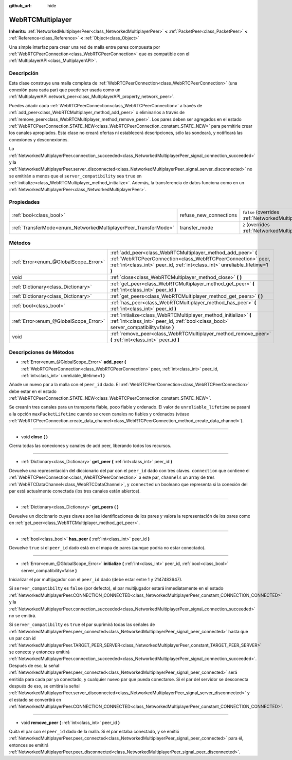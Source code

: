 :github_url: hide

.. Generated automatically by doc/tools/make_rst.py in Godot's source tree.
.. DO NOT EDIT THIS FILE, but the WebRTCMultiplayer.xml source instead.
.. The source is found in doc/classes or modules/<name>/doc_classes.

.. _class_WebRTCMultiplayer:

WebRTCMultiplayer
=================

**Inherits:** :ref:`NetworkedMultiplayerPeer<class_NetworkedMultiplayerPeer>` **<** :ref:`PacketPeer<class_PacketPeer>` **<** :ref:`Reference<class_Reference>` **<** :ref:`Object<class_Object>`

Una simple interfaz para crear una red de malla entre pares compuesta por :ref:`WebRTCPeerConnection<class_WebRTCPeerConnection>` que es compatible con el :ref:`MultiplayerAPI<class_MultiplayerAPI>`.

Descripción
----------------------

Esta clase construye una malla completa de :ref:`WebRTCPeerConnection<class_WebRTCPeerConnection>` (una conexión para cada par) que puede ser usada como un :ref:`MultiplayerAPI.network_peer<class_MultiplayerAPI_property_network_peer>`.

Puedes añadir cada :ref:`WebRTCPeerConnection<class_WebRTCPeerConnection>` a través de :ref:`add_peer<class_WebRTCMultiplayer_method_add_peer>` o eliminarlos a través de :ref:`remove_peer<class_WebRTCMultiplayer_method_remove_peer>`. Los pares deben ser agregados en el estado :ref:`WebRTCPeerConnection.STATE_NEW<class_WebRTCPeerConnection_constant_STATE_NEW>` para permitirle crear los canales apropiados. Esta clase no creará ofertas ni establecerá descripciones, sólo las sondeará, y notificará las conexiones y desconexiones.

La :ref:`NetworkedMultiplayerPeer.connection_succeeded<class_NetworkedMultiplayerPeer_signal_connection_succeeded>` y la :ref:`NetworkedMultiplayerPeer.server_disconnected<class_NetworkedMultiplayerPeer_signal_server_disconnected>` no se emitirán a menos que el ``server_compatibility`` sea ``true`` en :ref:`initialize<class_WebRTCMultiplayer_method_initialize>`. Además, la transferencia de datos funciona como en un :ref:`NetworkedMultiplayerPeer<class_NetworkedMultiplayerPeer>`.

Propiedades
----------------------

+-----------------------------------------------------------------+------------------------+-----------------------------------------------------------------------------------------------------------------------+
| :ref:`bool<class_bool>`                                         | refuse_new_connections | ``false`` (overrides :ref:`NetworkedMultiplayerPeer<class_NetworkedMultiplayerPeer_property_refuse_new_connections>`) |
+-----------------------------------------------------------------+------------------------+-----------------------------------------------------------------------------------------------------------------------+
| :ref:`TransferMode<enum_NetworkedMultiplayerPeer_TransferMode>` | transfer_mode          | ``2`` (overrides :ref:`NetworkedMultiplayerPeer<class_NetworkedMultiplayerPeer_property_transfer_mode>`)              |
+-----------------------------------------------------------------+------------------------+-----------------------------------------------------------------------------------------------------------------------+

Métodos
--------------

+---------------------------------------+---------------------------------------------------------------------------------------------------------------------------------------------------------------------------------------------------------------+
| :ref:`Error<enum_@GlobalScope_Error>` | :ref:`add_peer<class_WebRTCMultiplayer_method_add_peer>` **(** :ref:`WebRTCPeerConnection<class_WebRTCPeerConnection>` peer, :ref:`int<class_int>` peer_id, :ref:`int<class_int>` unreliable_lifetime=1 **)** |
+---------------------------------------+---------------------------------------------------------------------------------------------------------------------------------------------------------------------------------------------------------------+
| void                                  | :ref:`close<class_WebRTCMultiplayer_method_close>` **(** **)**                                                                                                                                                |
+---------------------------------------+---------------------------------------------------------------------------------------------------------------------------------------------------------------------------------------------------------------+
| :ref:`Dictionary<class_Dictionary>`   | :ref:`get_peer<class_WebRTCMultiplayer_method_get_peer>` **(** :ref:`int<class_int>` peer_id **)**                                                                                                            |
+---------------------------------------+---------------------------------------------------------------------------------------------------------------------------------------------------------------------------------------------------------------+
| :ref:`Dictionary<class_Dictionary>`   | :ref:`get_peers<class_WebRTCMultiplayer_method_get_peers>` **(** **)**                                                                                                                                        |
+---------------------------------------+---------------------------------------------------------------------------------------------------------------------------------------------------------------------------------------------------------------+
| :ref:`bool<class_bool>`               | :ref:`has_peer<class_WebRTCMultiplayer_method_has_peer>` **(** :ref:`int<class_int>` peer_id **)**                                                                                                            |
+---------------------------------------+---------------------------------------------------------------------------------------------------------------------------------------------------------------------------------------------------------------+
| :ref:`Error<enum_@GlobalScope_Error>` | :ref:`initialize<class_WebRTCMultiplayer_method_initialize>` **(** :ref:`int<class_int>` peer_id, :ref:`bool<class_bool>` server_compatibility=false **)**                                                    |
+---------------------------------------+---------------------------------------------------------------------------------------------------------------------------------------------------------------------------------------------------------------+
| void                                  | :ref:`remove_peer<class_WebRTCMultiplayer_method_remove_peer>` **(** :ref:`int<class_int>` peer_id **)**                                                                                                      |
+---------------------------------------+---------------------------------------------------------------------------------------------------------------------------------------------------------------------------------------------------------------+

Descripciones de Métodos
------------------------------------------------

.. _class_WebRTCMultiplayer_method_add_peer:

- :ref:`Error<enum_@GlobalScope_Error>` **add_peer** **(** :ref:`WebRTCPeerConnection<class_WebRTCPeerConnection>` peer, :ref:`int<class_int>` peer_id, :ref:`int<class_int>` unreliable_lifetime=1 **)**

Añade un nuevo par a la malla con el ``peer_id`` dado. El :ref:`WebRTCPeerConnection<class_WebRTCPeerConnection>` debe estar en el estado :ref:`WebRTCPeerConnection.STATE_NEW<class_WebRTCPeerConnection_constant_STATE_NEW>`.

Se crearán tres canales para un transporte fiable, poco fiable y ordenado. El valor de ``unreliable_lifetime`` se pasará a la opción ``maxPacketLifetime`` cuando se creen canales no fiables y ordenados (véase :ref:`WebRTCPeerConnection.create_data_channel<class_WebRTCPeerConnection_method_create_data_channel>`).

----

.. _class_WebRTCMultiplayer_method_close:

- void **close** **(** **)**

Cierra todas las conexiones y canales de add peer, liberando todos los recursos.

----

.. _class_WebRTCMultiplayer_method_get_peer:

- :ref:`Dictionary<class_Dictionary>` **get_peer** **(** :ref:`int<class_int>` peer_id **)**

Devuelve una representación del diccionario del par con el ``peer_id`` dado con tres claves. ``connection`` que contiene el :ref:`WebRTCPeerConnection<class_WebRTCPeerConnection>` a este par, ``channels`` un array de tres :ref:`WebRTCDataChannel<class_WebRTCDataChannel>`, y ``connected`` un booleano que representa si la conexión del par está actualmente conectada (los tres canales están abiertos).

----

.. _class_WebRTCMultiplayer_method_get_peers:

- :ref:`Dictionary<class_Dictionary>` **get_peers** **(** **)**

Devuelve un diccionario cuyas claves son las identificaciones de los pares y valora la representación de los pares como en :ref:`get_peer<class_WebRTCMultiplayer_method_get_peer>`.

----

.. _class_WebRTCMultiplayer_method_has_peer:

- :ref:`bool<class_bool>` **has_peer** **(** :ref:`int<class_int>` peer_id **)**

Devuelve ``true`` si el ``peer_id`` dado está en el mapa de pares (aunque podría no estar conectado).

----

.. _class_WebRTCMultiplayer_method_initialize:

- :ref:`Error<enum_@GlobalScope_Error>` **initialize** **(** :ref:`int<class_int>` peer_id, :ref:`bool<class_bool>` server_compatibility=false **)**

Inicializar el par multijugador con el ``peer_id`` dado (debe estar entre 1 y 2147483647).

Si ``server_compatibilty`` es ``false`` (por defecto), el par multijugador estará inmediatamente en el estado :ref:`NetworkedMultiplayerPeer.CONNECTION_CONNECTED<class_NetworkedMultiplayerPeer_constant_CONNECTION_CONNECTED>` y la :ref:`NetworkedMultiplayerPeer.connection_succeeded<class_NetworkedMultiplayerPeer_signal_connection_succeeded>` no se emitirá.

Si ``server_compatibilty`` es ``true`` el par suprimirá todas las señales de :ref:`NetworkedMultiplayerPeer.peer_connected<class_NetworkedMultiplayerPeer_signal_peer_connected>` hasta que un par con id :ref:`NetworkedMultiplayerPeer.TARGET_PEER_SERVER<class_NetworkedMultiplayerPeer_constant_TARGET_PEER_SERVER>` se conecte y entonces emitirá :ref:`NetworkedMultiplayerPeer.connection_succeeded<class_NetworkedMultiplayerPeer_signal_connection_succeeded>`. Después de eso, la señal :ref:`NetworkedMultiplayerPeer.peer_connected<class_NetworkedMultiplayerPeer_signal_peer_connected>` será emitida para cada par ya conectado, y cualquier nuevo par que pueda conectarse. Si el par del servidor se desconecta después de eso, se emitirá la señal :ref:`NetworkedMultiplayerPeer.server_disconnected<class_NetworkedMultiplayerPeer_signal_server_disconnected>` y el estado se convertirá en :ref:`NetworkedMultiplayerPeer.CONNECTION_CONNECTED<class_NetworkedMultiplayerPeer_constant_CONNECTION_CONNECTED>`.

----

.. _class_WebRTCMultiplayer_method_remove_peer:

- void **remove_peer** **(** :ref:`int<class_int>` peer_id **)**

Quita el par con el ``peer_id`` dado de la malla. Si el par estaba conectado, y se emitió :ref:`NetworkedMultiplayerPeer.peer_connected<class_NetworkedMultiplayerPeer_signal_peer_connected>` para él, entonces se emitirá :ref:`NetworkedMultiplayerPeer.peer_disconnected<class_NetworkedMultiplayerPeer_signal_peer_disconnected>`.

.. |virtual| replace:: :abbr:`virtual (This method should typically be overridden by the user to have any effect.)`
.. |const| replace:: :abbr:`const (This method has no side effects. It doesn't modify any of the instance's member variables.)`
.. |vararg| replace:: :abbr:`vararg (This method accepts any number of arguments after the ones described here.)`
